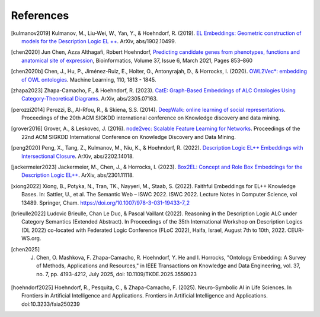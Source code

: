 References
================

.. [kulmanov2019] Kulmanov, M., Liu-Wei, W., Yan, Y., & Hoehndorf, R. (2019). `EL Embeddings: Geometric construction of models for the Description Logic EL ++ <https://arxiv.org/abs/1902.10499>`_. ArXiv, abs/1902.10499.

.. [chen2020] Jun Chen, Azza Althagafi, Robert Hoehndorf, `Predicting candidate genes from phenotypes, functions and anatomical site of expression <https://doi.org/10.1093/bioinformatics/btaa879>`_, Bioinformatics, Volume 37, Issue 6, March 2021, Pages 853–860

.. [chen2020b] Chen, J., Hu, P., Jiménez-Ruiz, E., Holter, O., Antonyrajah, D., & Horrocks, I. (2020). `OWL2Vec*: embedding of OWL ontologies <https://arxiv.org/abs/2009.14654>`_. Machine Learning, 110, 1813 - 1845.
	      
.. [zhapa2023] Zhapa-Camacho, F., & Hoehndorf, R. (2023). `CatE: Graph-Based Embeddings of ALC Ontologies Using Category-Theoretical Diagrams <https://arxiv.org/abs/2305.07163>`_. ArXiv, abs/2305.07163.

.. [perozzi2014] Perozzi, B., Al-Rfou, R., & Skiena, S.S. (2014). `DeepWalk: online learning of social representations <https://arxiv.org/abs/1403.6652>`_. Proceedings of the 20th ACM SIGKDD international conference on Knowledge discovery and data mining.

.. [grover2016] Grover, A., & Leskovec, J. (2016). `node2vec: Scalable Feature Learning for Networks <https://arxiv.org/abs/1607.00653>`_. Proceedings of the 22nd ACM SIGKDD International Conference on Knowledge Discovery and Data Mining.

.. [peng2020] Peng, X., Tang, Z., Kulmanov, M., Niu, K., & Hoehndorf, R. (2022). `Description Logic EL++ Embeddings with Intersectional Closure <https://arxiv.org/abs/2202.14018>`_. ArXiv, abs/2202.14018.

.. [jackermeier2023] Jackermeier, M., Chen, J., & Horrocks, I. (2023). `Box2EL: Concept and Role Box Embeddings for the Description Logic EL++ <https://arxiv.org/abs/2301.11118>`_. ArXiv, abs/2301.11118.

.. [xiong2022] Xiong, B., Potyka, N., Tran, TK., Nayyeri, M., Staab, S. (2022). Faithful Embeddings for EL++ Knowledge Bases. In: Sattler, U., et al. The Semantic Web – ISWC 2022. ISWC 2022. Lecture Notes in Computer Science, vol 13489. Springer, Cham. https://doi.org/10.1007/978-3-031-19433-7_2

.. [brieulle2022] Ludovic Brieulle, Chan Le Duc, & Pascal Vaillant (2022). Reasoning in the Description Logic ALC under Category Semantics (Extended Abstract). In Proceedings of the 35th International Workshop on Description Logics (DL 2022) co-located with Federated Logic Conference (FLoC 2022), Haifa, Israel, August 7th to 10th, 2022. CEUR-WS.org.

.. [chen2025] J. Chen, O. Mashkova, F. Zhapa-Camacho, R. Hoehndorf, Y. He and I. Horrocks, "Ontology Embedding: A Survey of Methods, Applications and Resources," in IEEE Transactions on Knowledge and Data Engineering, vol. 37, no. 7, pp. 4193-4212, July 2025, doi: 10.1109/TKDE.2025.3559023

.. [hoehndorf2025] Hoehndorf, R., Pesquita, C., & Zhapa-Camacho, F. (2025). Neuro-Symbolic AI in Life Sciences. In Frontiers in Artificial Intelligence and Applications. Frontiers in Artificial Intelligence and Applications. doi:10.3233/faia250239

